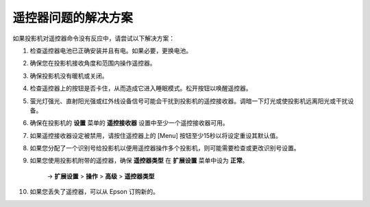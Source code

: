 遥控器问题的解决方案
============================
如果投影机对遥控器命令没有反应中，请尝试以下解决方案：

1. 检查遥控器电池已正确安装并且有电。如果必要，更换电池。

2. 确保您在投影机接收角度和范围内操作遥控器。

3. 确保投影机没有暖机或关闭。

4. 检查遥控器上的按钮是否卡住，从而造成它进入睡眠模式。松开按钮以唤醒遥控器。

5. 萤光灯强光、直射阳光强或红外线设备信号可能会干扰到投影机的遥控接收器。调暗一下灯光或使投影机远离阳光或干扰设备。

6. 确保在投影机的 **设置** 菜单的 **遥控接收器** 设置中至少一个遥控接收器可用。

7. 如果遥控接收器设定被禁用，请按住遥控器上的 [Menu] 按钮至少15秒以将设定重设其默认值。

8. 如果您分配了一个识别号给投影机以便用遥控器操作多个投影机，则可能需要检查或更改识别号设置。

9. 如果您使用投影机附带的遥控器，确保 **遥控器类型** 在 **扩展设置** 菜单中设为 **正常**。
    
    → **扩展设置** > **操作** > **高级** > **遥控器类型**

10. 如果您丢失了遥控器，可以从 Epson 订购新的。